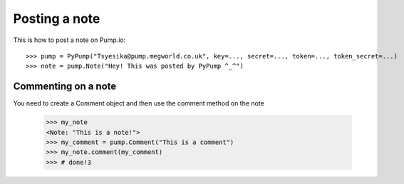 
Posting a note
==============

.. alsosee: You should look at `gettingstarted/authentication` to learn how to instantiatePyPump object correctly.

This is how to post a note on Pump.io::

    >>> pump = PyPump("Tsyesika@pump.megworld.co.uk", key=..., secret=..., token=..., token_secret=...)
    >>> note = pump.Note("Hey! This was posted by PyPump ^_^")


Commenting on a note
--------------------

You need to create a Comment object and then use the comment method on the note

    >>> my_note
    <Note: "This is a note!">
    >>> my_comment = pump.Comment("This is a comment")
    >>> my_note.comment(my_comment)
    >>> # done!3


